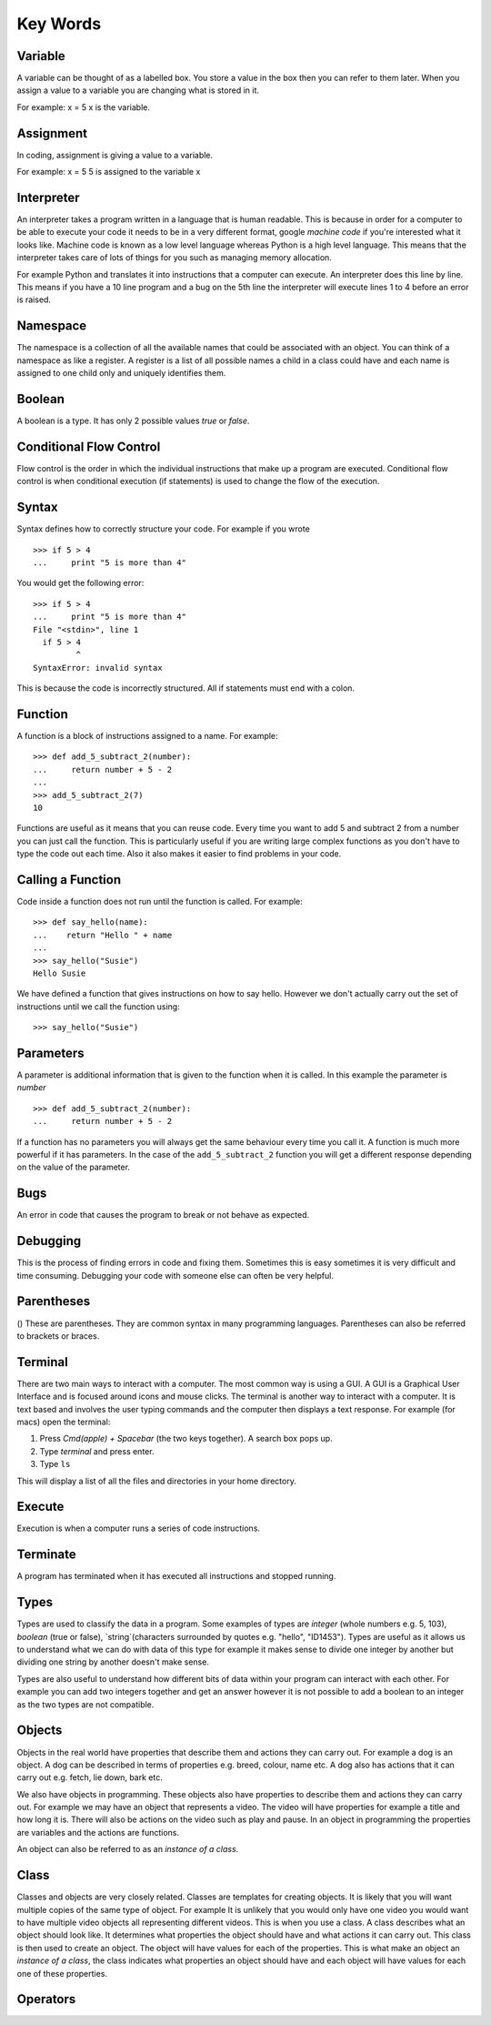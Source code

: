 Key Words
************
Variable
==========
A variable can be thought of as a labelled box. You store a value in the box
then you can refer to them later. When you assign a value to a variable you are changing
what is stored in it.

For example:
x = 5
x is the variable.

Assignment
==========
In coding, assignment is giving a value to a variable.

For example:
x = 5
5 is assigned to the variable x

Interpreter
==========
An interpreter takes a program written in a language that is human readable. This is because
in order for a computer to be able to execute your code it needs to be in a very different
format, google `machine code` if you're interested what it looks like. Machine code is known as
a low level language whereas Python is a high level language. This means that the interpreter
takes care of lots of things for you such as managing memory allocation.

For example Python and translates it into instructions that a computer can execute. An
interpreter does this line by line. This means if you have a 10 line program and a bug on
the 5th line the interpreter will execute lines 1 to 4 before an error is raised.

Namespace
==========
The namespace is a collection of all the available names that could be associated
with an object. You can think of a namespace as like a register. A register is a list of
all possible names a child in a class could have and each name is assigned to one
child only and uniquely identifies them.

Boolean
==========
A boolean is a type. It has only 2 possible values `true` or `false`.

Conditional Flow Control
==========
Flow control is the order in which the individual instructions that make up a
program are executed. Conditional flow control is when conditional execution
(if statements) is used to change the flow of the execution.

Syntax
==========
Syntax defines how to correctly structure your code. For example if you wrote

::

  >>> if 5 > 4
  ...     print "5 is more than 4"

You would get the following error:

::

  >>> if 5 > 4
  ...     print "5 is more than 4"
  File "<stdin>", line 1
    if 5 > 4
           ^
  SyntaxError: invalid syntax

This is because the code is incorrectly structured. All if statements must end with a colon.

Function
==========
A function is a block of instructions assigned to a name. For example:

::

  >>> def add_5_subtract_2(number):
  ...     return number + 5 - 2
  ...
  >>> add_5_subtract_2(7)
  10

Functions are useful as it means that you can reuse code. Every time you want to add
5 and subtract 2 from a number you can just call the function. This is particularly
useful if you are writing large complex functions as you don't have to type the code
out each time. Also it also makes it easier to find problems in your code.

Calling a Function
==========
Code inside a function does not run until the function is called. For example:

::

  >>> def say_hello(name):
  ...    return "Hello " + name
  ...
  >>> say_hello("Susie")
  Hello Susie

We have defined a function that gives instructions on how to say hello. However
we don't actually carry out the set of instructions until we call the function using:

::

>>> say_hello("Susie")

Parameters
==========
A parameter is additional information that is given to the function when it is called.
In this example the parameter is `number`
::
  >>> def add_5_subtract_2(number):
  ...     return number + 5 - 2

If a function has no parameters you will always get the same behaviour every time you
call it. A function is much more powerful if it has parameters. In the case of the
``add_5_subtract_2`` function you will get a different response depending on the
value of the parameter.

Bugs
==========
An error in code that causes the program to break or not behave as expected.

Debugging
==========
This is the process of finding errors in code and fixing them. Sometimes this is
easy sometimes it is very difficult and time consuming. Debugging your code with
someone else can often be very helpful.

Parentheses
==========
() These are parentheses. They are common syntax in many programming languages.
Parentheses can also be referred to brackets or braces.

Terminal
==========
There are two main ways to interact with a computer. The most common way is using a GUI.
A GUI is a Graphical User Interface and is focused around icons and mouse clicks.
The terminal is another way to interact with a computer. It is text based and
involves the user typing commands and the computer then displays a text response.
For example (for macs) open the terminal:

1. Press `Cmd(apple) + Spacebar` (the two keys together). A search box pops up.
2. Type `terminal` and press enter.
3. Type ``ls``

This will display a list of all the files and directories in your home directory.

Execute
==========
Execution is when a computer runs a series of code instructions.

Terminate
==========
A program has terminated when it has executed all instructions and stopped running.

Types
==========
Types are used to classify the data in a program. Some examples of types are `integer`
(whole numbers e.g. 5, 103), `boolean` (true or false), `string`(characters surrounded
by quotes e.g. "hello", "ID1453"). Types are useful as it allows us to understand
what we can do with data of this type for example it makes sense to divide one integer
by another but dividing one string by another doesn't make sense.

Types are also useful to understand how different bits of data within your program
can interact with each other. For example you can add two integers together and
get an answer however it is not possible to add a boolean to an integer as the two
types are not compatible.

Objects
==========
Objects in the real world have properties that describe them and actions they
can carry out. For example a dog is an object. A dog can be described in terms
of properties e.g. breed, colour, name etc. A dog also has actions that it can
carry out e.g. fetch, lie down, bark etc.

We also have objects in programming. These objects also have properties to describe
them and actions they can carry out. For example we may have an object that represents
a video. The video will have properties for example a title and how long it is. There will
also be actions on the video such as play and pause. In an object in programming
the properties are variables and the actions are functions.

An object can also be referred to as an `instance of a class`.

Class
==========
Classes and objects are very closely related. Classes are templates for creating objects.
It is likely that you will want multiple copies of the same type of object. For example
It is unlikely that you would only have one video you would want to have multiple video
objects all representing different videos. This is when you use a class. A class describes
what an object should look like. It determines what properties the object should have
and what actions it can carry out. This class is then used to create an object. The object
will have values for each of the properties. This is what make an object an `instance
of a class`, the class indicates what properties an object should have and each object
will have values for each one of these properties.

Operators
==========
